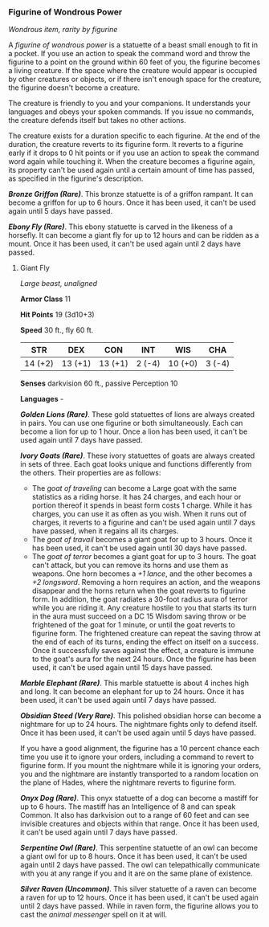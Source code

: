 *** Figurine of Wondrous Power
:PROPERTIES:
:CUSTOM_ID: figurine-of-wondrous-power
:END:
/Wondrous item, rarity by figurine/

A /figurine of wondrous power/ is a statuette of a beast small enough to
fit in a pocket. If you use an action to speak the command word and
throw the figurine to a point on the ground within 60 feet of you, the
figurine becomes a living creature. If the space where the creature
would appear is occupied by other creatures or objects, or if there
isn't enough space for the creature, the figurine doesn't become a
creature.

The creature is friendly to you and your companions. It understands your
languages and obeys your spoken commands. If you issue no commands, the
creature defends itself but takes no other actions.

The creature exists for a duration specific to each figurine. At the end
of the duration, the creature reverts to its figurine form. It reverts
to a figurine early if it drops to 0 hit points or if you use an action
to speak the command word again while touching it. When the creature
becomes a figurine again, its property can't be used again until a
certain amount of time has passed, as specified in the figurine's
description.

*/Bronze Griffon (Rare)/*. This bronze statuette is of a griffon
rampant. It can become a griffon for up to 6 hours. Once it has been
used, it can't be used again until 5 days have passed.

*/Ebony Fly (Rare)/*. This ebony statuette is carved in the likeness of
a horsefly. It can become a giant fly for up to 12 hours and can be
ridden as a mount. Once it has been used, it can't be used again until 2
days have passed.

**** Giant Fly
:PROPERTIES:
:CUSTOM_ID: giant-fly
:END:
/Large beast, unaligned/

*Armor Class* 11

*Hit Points* 19 (3d10+3)

*Speed* 30 ft., fly 60 ft.

| STR     | DEX     | CON     | INT    | WIS     | CHA    |
|---------+---------+---------+--------+---------+--------|
| 14 (+2) | 13 (+1) | 13 (+1) | 2 (-4) | 10 (+0) | 3 (-4) |

*Senses* darkvision 60 ft., passive Perception 10

*Languages* -

*/Golden Lions (Rare)/*. These gold statuettes of lions are always
created in pairs. You can use one figurine or both simultaneously. Each
can become a lion for up to 1 hour. Once a lion has been used, it can't
be used again until 7 days have passed.

*/Ivory Goats (Rare)/*. These ivory statuettes of goats are always
created in sets of three. Each goat looks unique and functions
differently from the others. Their properties are as follows:

- The /goat of traveling/ can become a Large goat with the same
  statistics as a riding horse. It has 24 charges, and each hour or
  portion thereof it spends in beast form costs 1 charge. While it has
  charges, you can use it as often as you wish. When it runs out of
  charges, it reverts to a figurine and can't be used again until 7 days
  have passed, when it regains all its charges.
- The /goat of travail/ becomes a giant goat for up to 3 hours. Once it
  has been used, it can't be used again until 30 days have passed.
- The /goat of terror/ becomes a giant goat for up to 3 hours. The goat
  can't attack, but you can remove its horns and use them as weapons.
  One horn becomes a /+1 lance/, and the other becomes a /+2 longsword/.
  Removing a horn requires an action, and the weapons disappear and the
  horns return when the goat reverts to figurine form. In addition, the
  goat radiates a 30-foot radius aura of terror while you are riding it.
  Any creature hostile to you that starts its turn in the aura must
  succeed on a DC 15 Wisdom saving throw or be frightened of the goat
  for 1 minute, or until the goat reverts to figurine form. The
  frightened creature can repeat the saving throw at the end of each of
  its turns, ending the effect on itself on a success. Once it
  successfully saves against the effect, a creature is immune to the
  goat's aura for the next 24 hours. Once the figurine has been used, it
  can't be used again until 15 days have passed.

*/Marble Elephant (Rare)/*. This marble statuette is about 4 inches high
and long. It can become an elephant for up to 24 hours. Once it has been
used, it can't be used again until 7 days have passed.

*/Obsidian Steed (Very Rare)/*. This polished obsidian horse can become
a nightmare for up to 24 hours. The nightmare fights only to defend
itself. Once it has been used, it can't be used again until 5 days have
passed.

If you have a good alignment, the figurine has a 10 percent chance each
time you use it to ignore your orders, including a command to revert to
figurine form. If you mount the nightmare while it is ignoring your
orders, you and the nightmare are instantly transported to a random
location on the plane of Hades, where the nightmare reverts to figurine
form.

*/Onyx Dog (Rare)/*. This onyx statuette of a dog can become a mastiff
for up to 6 hours. The mastiff has an Intelligence of 8 and can speak
Common. It also has darkvision out to a range of 60 feet and can see
invisible creatures and objects within that range. Once it has been
used, it can't be used again until 7 days have passed.

*/Serpentine Owl (Rare)/*. This serpentine statuette of an owl can
become a giant owl for up to 8 hours. Once it has been used, it can't be
used again until 2 days have passed. The owl can telepathically
communicate with you at any range if you and it are on the same plane of
existence.

*/Silver Raven (Uncommon)/*. This silver statuette of a raven can become
a raven for up to 12 hours. Once it has been used, it can't be used
again until 2 days have passed. While in raven form, the figurine allows
you to cast the /animal messenger/ spell on it at will.
